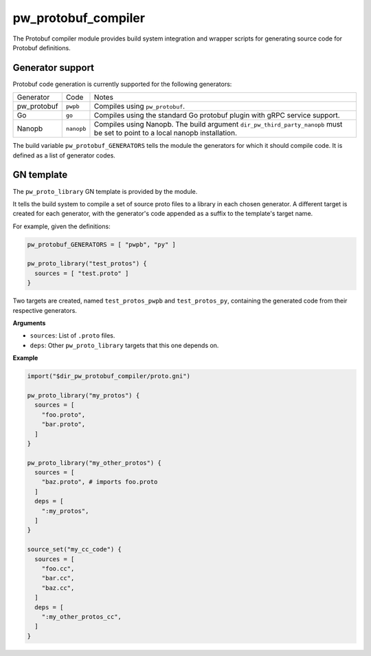 .. default-domain:: py

.. highlight:: py

.. _chapter-pw-protobuf-compiler:

--------------------
pw_protobuf_compiler
--------------------

The Protobuf compiler module provides build system integration and wrapper
scripts for generating source code for Protobuf definitions.

Generator support
=================

Protobuf code generation is currently supported for the following generators:

+-------------+------------+---------------------------------------------------+
| Generator   | Code       | Notes                                             |
+-------------+------------+---------------------------------------------------+
| pw_protobuf | ``pwpb``   | Compiles using ``pw_protobuf``.                   |
+-------------+------------+---------------------------------------------------+
| Go          | ``go``     | Compiles using the standard Go protobuf plugin    |
|             |            | with gRPC service support.                        |
+-------------+------------+---------------------------------------------------+
| Nanopb      | ``nanopb`` | Compiles using Nanopb. The build argument         |
|             |            | ``dir_pw_third_party_nanopb`` must be set to      |
|             |            | point to a local nanopb installation.             |
+-------------+------------+---------------------------------------------------+

The build variable ``pw_protobuf_GENERATORS`` tells the module the generators
for which it should compile code. It is defined as a list of generator codes.

GN template
===========

The ``pw_proto_library`` GN template is provided by the module.

It tells the build system to compile a set of source proto files to a library in
each chosen generator. A different target is created for each generator, with
the generator's code appended as a suffix to the template's target name.

For example, given the definitions:

.. code::

  pw_protobuf_GENERATORS = [ "pwpb", "py" ]

  pw_proto_library("test_protos") {
    sources = [ "test.proto" ]
  }

Two targets are created, named ``test_protos_pwpb`` and ``test_protos_py``,
containing the generated code from their respective generators.

**Arguments**

* ``sources``: List of ``.proto`` files.
* ``deps``: Other ``pw_proto_library`` targets that this one depends on.

**Example**

.. code::

  import("$dir_pw_protobuf_compiler/proto.gni")

  pw_proto_library("my_protos") {
    sources = [
      "foo.proto",
      "bar.proto",
    ]
  }

  pw_proto_library("my_other_protos") {
    sources = [
      "baz.proto", # imports foo.proto
    ]
    deps = [
      ":my_protos",
    ]
  }

  source_set("my_cc_code") {
    sources = [
      "foo.cc",
      "bar.cc",
      "baz.cc",
    ]
    deps = [
      ":my_other_protos_cc",
    ]
  }
